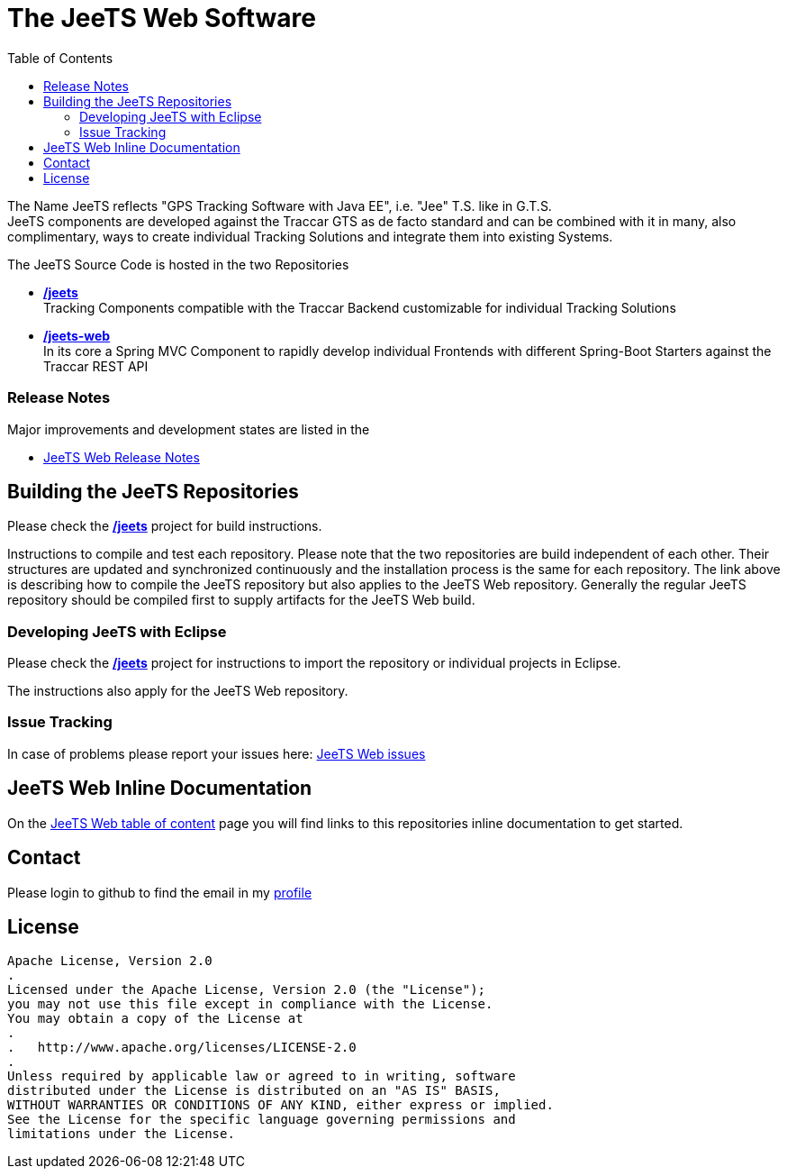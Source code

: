 [[JeeTS-Web-Spring-Traccar]]

:toc:

= The JeeTS Web Software

The Name JeeTS reflects "GPS Tracking Software with Java EE", 
i.e. "Jee" T.S. like in G.T.S. +
JeeTS components are developed against the Traccar GTS as de facto standard
and can be combined with it in many, also complimentary, ways
to create individual Tracking Solutions and integrate them into existing Systems.

The JeeTS Source Code is hosted in the two Repositories
// absolute paths to github server, use internal relative paths!
// define base path before /jeets and /jeets-web

 * https://github.com/kbeigl/jeets/[*/jeets*] +
  Tracking Components compatible with the Traccar Backend customizable
   for individual Tracking Solutions

 * https://github.com/kbeigl/jeets-web/[*/jeets-web*] +
  In its core a Spring MVC Component to rapidly develop individual Frontends 
  with different Spring-Boot Starters against the Traccar REST API



=== Release Notes

Major improvements and development states are listed in the 

 * link:./jeets-web-docs/ReleaseNotes.adoc[JeeTS Web Release Notes]


== Building the JeeTS Repositories

Please check the link:https://github.com/kbeigl/jeets/[*/jeets*] 
project for build instructions. +

Instructions to compile and test each repository.
Please note that the two repositories are build independent of each other.
Their structures are updated and synchronized continuously 
and the installation process is the same for each repository.
The link above is describing how to compile the JeeTS repository
but also applies to the JeeTS Web repository.
Generally the regular JeeTS repository should be compiled first
to supply artifacts for the JeeTS Web build.


=== Developing JeeTS with Eclipse

Please check the link:https://github.com/kbeigl/jeets/[*/jeets*] 
project for instructions to import the repository 
or individual projects in Eclipse. +

The instructions also apply for the JeeTS Web repository.


=== Issue Tracking

In case of problems please report your issues here: 
link:https://github.com/kbeigl/jeets-web/issues[JeeTS Web issues]


== JeeTS Web Inline Documentation

On the link:./jeets-web-docs/jeets-toc.adoc[JeeTS Web table of content] page 
you will find links to this repositories inline documentation to get started.


== Contact

Please login to github to find the email in my link:https://github.com/kbeigl[profile]


== License

    Apache License, Version 2.0
    .
    Licensed under the Apache License, Version 2.0 (the "License");
    you may not use this file except in compliance with the License.
    You may obtain a copy of the License at
    . 
    .   http://www.apache.org/licenses/LICENSE-2.0
    .
    Unless required by applicable law or agreed to in writing, software
    distributed under the License is distributed on an "AS IS" BASIS,
    WITHOUT WARRANTIES OR CONDITIONS OF ANY KIND, either express or implied.
    See the License for the specific language governing permissions and
    limitations under the License.
